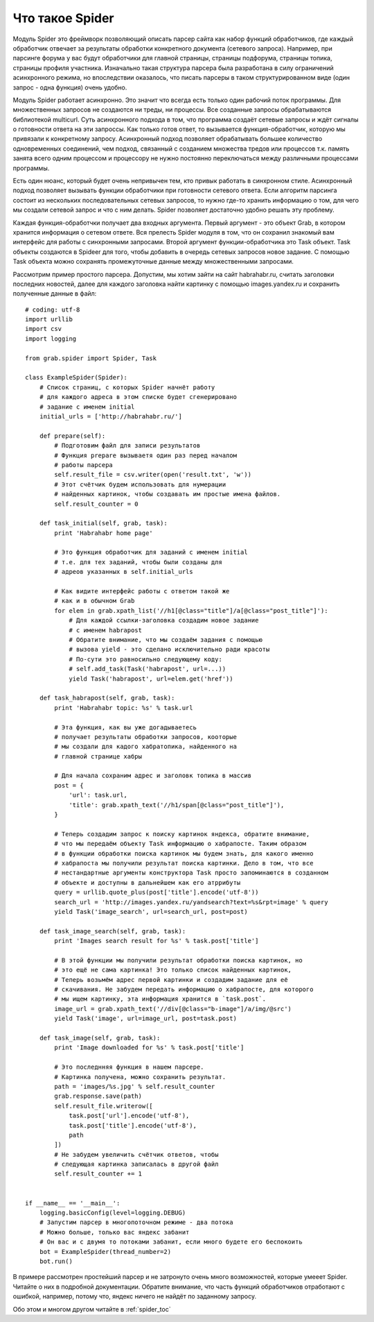 .. _spider_tutorial:

Что такое Spider
================

Модуль Spider это фреймворк позволяющий описать парсер сайта как набор функций обработчиков, где каждый обработчик отвечает за результаты обработки конкретного документа (сетевого запроса). Например, при парсинге форума у вас будут обработчики для главной страницы, страницы подфорума, страницы топика, страницы профиля участника. Изначально такая структура парсера была разработана в силу ограничений асинхронного режима, но впоследствии оказалось, что писать парсеры в таком структурированном виде (один запрос - одна функция) очень удобно.

Модуль Spider работает асинхронно. Это значит что всегда есть только один рабочий поток программы. Для множественных запросов не создаются ни треды, ни процессы. Все созданные запросы обрабатываются библиотекой multicurl. Суть асинхронного подхода в том, что программа создаёт сетевые запросы и ждёт сигналы о готовности ответа на эти запроссы. Как только готов ответ, то вызывается функция-обработчик, которую мы привязали к конкретному запросу. Асинхронный подход позволяет обрабатывать большее количество одновременных соединений, чем подход, связанный с созданием множества тредов или процессов т.к. память занята всего одним процессом и процессору не нужно постоянно переключаться между различными процессами программы.

Есть один нюанс, который будет очень непривычен тем, кто привык работать в синхронном стиле. Асинхронный подход позволяет вызывать функции обработчики при готовности сетевого ответа. Если алгоритм парсинга состоит из нескольких последовательных сетевых запросов, то нужно где-то хранить информацию о том, для чего мы создали сетевой запрос и что с ним делать. Spider позволяет достаточно удобно решать эту проблему.

Каждая функция-обработчки получает два входных аргумента. Первый аргумент - это объект Grab, в котором хранится информация о сетевом ответе. Вся прелесть Spider модуля в том, что он сохранил знакомый вам интерфейс для работы с синхронными запросами. Второй аргумент функции-обработчика это Task объект. Task объекты создаются в Spideer для того, чтобы добавить в очередь сетевых запросов новое задание. С помощью Task объекта можно сохранять промежуточные данные между множественными запросами.

Рассмотрим пример простого парсера. Допустим, мы хотим зайти на сайт habrahabr.ru, считать заголовки последних новостей, далее для каждого заголовка найти картинку с помощью images.yandex.ru и сохранить полученные данные в файл::

    # coding: utf-8
    import urllib
    import csv
    import logging

    from grab.spider import Spider, Task

    class ExampleSpider(Spider):
        # Список страниц, с которых Spider начнёт работу
        # для каждого адреса в этом списке будет сгенерировано
        # задание с именем initial
        initial_urls = ['http://habrahabr.ru/']

        def prepare(self):
            # Подготовим файл для записи результатов
            # Функция prepare вызываетя один раз перед началом
            # работы парсера
            self.result_file = csv.writer(open('result.txt', 'w'))
            # Этот счётчик будем использовать для нумерации
            # найденных картинок, чтобы создавать им простые имена файлов.
            self.result_counter = 0

        def task_initial(self, grab, task):
            print 'Habrahabr home page'

            # Это функция обработчик для заданий с именем initial
            # т.е. для тех заданий, чтобы были созданы для
            # адреов указанных в self.initial_urls

            # Как видите интерфейс работы с ответом такой же
            # как и в обычном Grab
            for elem in grab.xpath_list('//h1[@class="title"]/a[@class="post_title"]'):
                # Для каждой ссылки-заголовка создадим новое задание
                # с именем habrapost
                # Обратите внимание, что мы создаём задания с помощью
                # вызова yield - это сделано исключительно ради красоты
                # По-сути это равносильно следующему коду:
                # self.add_task(Task('habrapost', url=...))
                yield Task('habrapost', url=elem.get('href'))

        def task_habrapost(self, grab, task):
            print 'Habrahabr topic: %s' % task.url

            # Эта функция, как вы уже догадываетесь
            # получает результаты обработки запросов, кооторые
            # мы создали для кадого хабратопика, найденного на
            # главной странице хабры

            # Для начала сохраним адрес и заголовк топика в массив
            post = {
                'url': task.url,
                'title': grab.xpath_text('//h1/span[@class="post_title"]'),
            }

            # Теперь создадим запрос к поиску картинок яндекса, обратите внимание,
            # что мы передаём объекту Task информацию о хабрапосте. Таким образом
            # в функции обработки поиска картинок мы будем знать, для какого именно
            # хабрапоста мы получили результат поиска картинки. Дело в том, что все
            # нестандартные аргументы конструктора Task просто запоминаются в созданном
            # объекте и доступны в дальнейшем как его атррибуты
            query = urllib.quote_plus(post['title'].encode('utf-8'))
            search_url = 'http://images.yandex.ru/yandsearch?text=%s&rpt=image' % query
            yield Task('image_search', url=search_url, post=post)

        def task_image_search(self, grab, task):
            print 'Images search result for %s' % task.post['title']

            # В этой функции мы получили результат обработки поиска картинок, но
            # это ещё не сама картинка! Это только список найденных картинок,
            # Теперь возьмём адрес первой картинки и создадим задание для её
            # скачивания. Не забудем передать информацию о хабрапосте, для которого
            # мы ищем картинку, эта информация хранится в `task.post`.
            image_url = grab.xpath_text('//div[@class="b-image"]/a/img/@src')
            yield Task('image', url=image_url, post=task.post)

        def task_image(self, grab, task):
            print 'Image downloaded for %s' % task.post['title']

            # Это последнняя функция в нашем парсере.
            # Картинка получена, можно сохранить результат.
            path = 'images/%s.jpg' % self.result_counter
            grab.response.save(path)
            self.result_file.writerow([
                task.post['url'].encode('utf-8'),
                task.post['title'].encode('utf-8'),
                path
            ])
            # Не забудем увеличить счётчик ответов, чтобы
            # следующая картинка записалась в другой файл
            self.result_counter += 1


    if __name__ == '__main__':
        logging.basicConfig(level=logging.DEBUG)
        # Запустим парсер в многопоточном режиме - два потока
        # Можно больше, только вас яндекс забанит
        # Он вас и с двумя то потоками забанит, если много будете его беспокоить
        bot = ExampleSpider(thread_number=2)
        bot.run()


В примере рассмотрен простейший парсер и не затронуто очень много возможностей, которые умееет Spider. Читайте о них в подробной документации. Обратите внимание, что часть функций обработчиков отработают с ошибкой, например, потому что, яндекс ничего не найдёт по заданному запросу.

Обо этом и многом другом читайте в :ref:`spider_toc`
